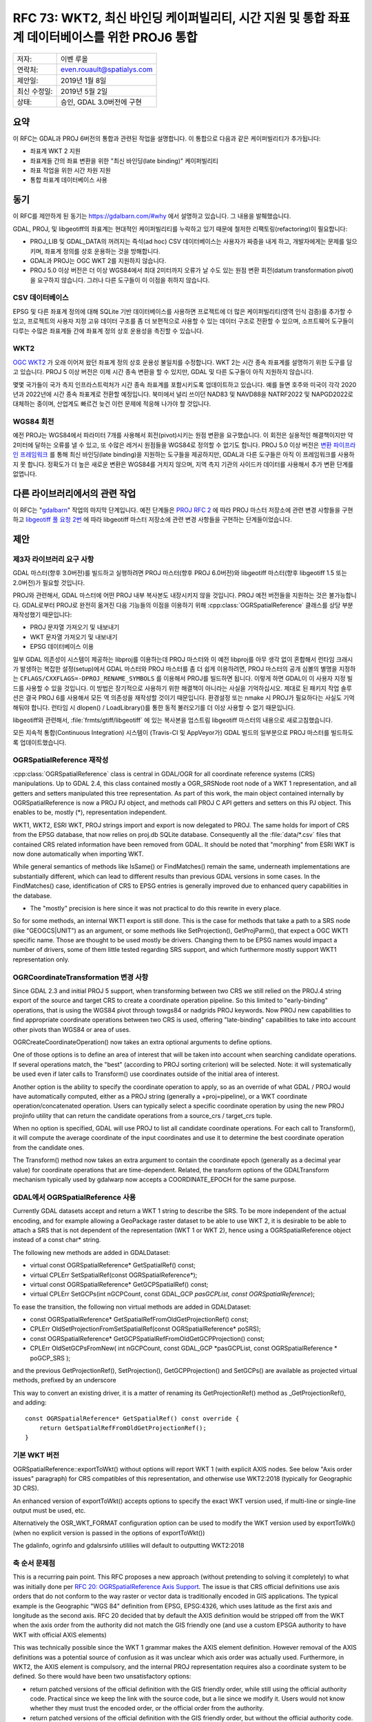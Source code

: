 .. _rfc-73:

=======================================================================================================
RFC 73: WKT2, 최신 바인딩 케이퍼빌리티, 시간 지원 및 통합 좌표계 데이터베이스를 위한 PROJ6 통합
=======================================================================================================

============ ==========================
저자:        이벤 루올
연락처:      even.rouault@spatialys.com
제안일:      2019년 1월 8일
최신 수정일: 2019년 5월 2일
상태:        승인, GDAL 3.0버전에 구현
============ ==========================

요약
----

이 RFC는 GDAL과 PROJ 6버전의 통합과 관련된 작업을 설명합니다. 이 통합으로 다음과 같은 케이퍼빌리티가 추가됩니다:

-  좌표계 WKT 2 지원
-  좌표계들 간의 좌표 변환을 위한 "최신 바인딩(late binding)" 케이퍼빌리티
-  좌표 작업을 위한 시간 차원 지원
-  통합 좌표계 데이터베이스 사용

동기
----

이 RFC를 제안하게 된 동기는 `https://gdalbarn.com/#why <https://gdalbarn.com/#why>`_ 에서 설명하고 있습니다. 그 내용을 발췌했습니다.

GDAL, PROJ, 및 libgeotiff의 좌표계는 현대적인 케이퍼빌리티를 누락하고 있기 때문에 철저한 리팩토링(refactoring)이 필요합니다:

-  PROJ_LIB 및 GDAL_DATA의 꺼려지는 즉석(ad hoc) CSV 데이터베이스는 사용자가 짜증을 내게 하고, 개발자에게는 문제를 일으키며, 좌표계 정의를 상호 운용하는 것을 방해합니다.

-  GDAL과 PROJ는 OGC WKT 2를 지원하지 않습니다.

-  PROJ 5.0 이상 버전은 더 이상 WGS84에서 최대 2미터까지 오류가 날 수도 있는 원점 변환 회전(datum transformation pivot)을 요구하지 않습니다. 그러나 다른 도구들이 이 이점을 취하지 않습니다.

CSV 데이터베이스
~~~~~~~~~~~~~~~~

EPSG 및 다른 좌표계 정의에 대해 SQLite 기반 데이터베이스를 사용하면 프로젝트에 더 많은 케이퍼빌리티(영역 인식 검증)를 추가할 수 있고, 프로젝트의 사용자 지정 고유 데이터 구조를 좀 더 보편적으로 사용할 수 있는 데이터 구조로 전환할 수 있으며, 소프트웨어 도구들이 다루는 수많은 좌표계들 간에 좌표계 정의 상호 운용성을 촉진할 수 있습니다.

WKT2
~~~~

`OGC WKT2 <https://docs.opengeospatial.org/is/12-063r5/12-063r5.html>`_ 가 오래 이어져 왔던 좌표계 정의 상호 운용성 불일치를 수정합니다. WKT 2는 시간 종속 좌표계를 설명하기 위한 도구를 담고 있습니다. PROJ 5 이상 버전은 이제 시간 종속 변환을 할 수 있지만, GDAL 및 다른 도구들이 아직 지원하지 않습니다.

몇몇 국가들이 국가 측지 인프라스트럭처가 시간 종속 좌표계를 포함시키도록 업데이트하고 있습니다. 예를 들면 호주와 미국이 각각 2020년과 2022년에 시간 종속 좌표계로 전환할 예정입니다. 북미에서 널리 쓰이던 NAD83 및 NAVD88을 NATRF2022 및 NAPGD2022로 대체하는 중이며, 산업계도 빠르건 늦건 이런 문제에 적응해 나가야 할 것입니다.

WGS84 회전
~~~~~~~~~~

예전 PROJ는 WGS84에서 파라미터 7개를 사용해서 회전(pivot)시키는 원점 변환을 요구했습니다. 이 회전은 실용적인 해결책이지만 약 2미터에 달하는 오류를 낼 수 있고, 또 수많은 레거시 원점들을 WGS84로 정의할 수 없기도 합니다. PROJ 5.0 이상 버전은 `변환 파이프라인 프레임워크 <https://proj.org/usage/transformation.html#geodetic-transformation>`_ 를 통해 최신 바인딩(late binding)을 지원하는 도구들을 제공하지만, GDAL과 다른 도구들은 아직 이 프레임워크를 사용하지 못 합니다. 정확도가 더 높은 새로운 변환은 WGS84를 거치지 않으며, 지역 측지 기관의 사이드카 데이터를 사용해서 추가 변환 단계를 없앱니다.

다른 라이브러리에서의 관련 작업
-------------------------------

이 RFC는 "`gdalbarn <https://gdalbarn.com/>`_" 작업의 마지막 단계입니다. 예전 단계들은 `PROJ RFC 2 <https://proj.org/community/rfc/rfc-2.html>`_ 에 따라 PROJ 마스터 저장소에 관련 변경 사항들을 구현하고 `libgeotiff 풀 요청 2번 <https://github.com/OSGeo/libgeotiff/pull/2>`_ 에 따라 libgeotiff 마스터 저장소에 관련 변경 사항들을 구현하는 단계들이었습니다.

제안
----

제3자 라이브러리 요구 사항
~~~~~~~~~~~~~~~~~~~~~~~~~~

GDAL 마스터(향후 3.0버전)를 빌드하고 실행하려면 PROJ 마스터(향후 PROJ 6.0버전)와 libgeotiff 마스터(향후 libgeotiff 1.5 또는 2.0버전)가 필요할 것입니다.

PROJ와 관련해서, GDAL 마스터에 어떤 PROJ 내부 복사본도 내장시키지 않을 것입니다. PROJ 예전 버전들을 지원하는 것은 불가능합니다. GDAL로부터 PROJ로 완전히 옮겨진 다음 기능들의 이점을 이용하기 위해 :cpp:class:`OGRSpatialReference` 클래스를 상당 부분 재작성했기 때문입니다:

-  PROJ 문자열 가져오기 및 내보내기
-  WKT 문자열 가져오기 및 내보내기
-  EPSG 데이터베이스 이용

일부 GDAL 의존성이 시스템이 제공하는 libproj를 이용하는데 PROJ 마스터와 이 예전 libproj를 아무 생각 없이 혼합해서 런타임 크래시가 발생하는 복잡한 설정(setup)에서 GDAL 마스터와 PROJ 마스터를 좀 더 쉽게 이용하려면, PROJ 마스터의 공개 심볼의 별명을 지정하는 ``CFLAGS/CXXFLAGS=-DPROJ_RENAME_SYMBOLS`` 를 이용해서 PROJ를 빌드하면 됩니다. 이렇게 하면 GDAL이 이 사용자 지정 빌드를 사용할 수 있을 것입니다.
이 방법은 장기적으로 사용하기 위한 해결책이 아니라는 사실을 기억하십시오. 제대로 된 패키지 작업 솔루션은 결국 PROJ 6를 사용해서 모든 역 의존성을 재작성할 것이기 때문입니다. 환경설정 또는 nmake 시 PROJ가 필요하다는 사실도 기억해둬야 합니다. 런타임 시 dlopen() / LoadLibrary()를 통한 동적 불러오기를 더 이상 사용할 수 없기 때문입니다.

libgeotiff와 관련해서, :file:`frmts/gtiff/libgeotiff` 에 있는 복사본을 업스트림 libgeotiff 마스터의 내용으로 새로고침했습니다.

모든 지속적 통합(Continuous Integration) 시스템이 (Travis-CI 및 AppVeyor가) GDAL 빌드의 일부분으로 PROJ 마스터를 빌드하도록 업데이트했습니다.

OGRSpatialReference 재작성
~~~~~~~~~~~~~~~~~~~~~~~~~~

:cpp:class:`OGRSpatialReference` class is central in GDAL/OGR for all coordinate reference systems (CRS) manipulations.
Up to GDAL 2.4, this class contained mostly a OGR_SRSNode root node of a WKT 1 representation, and all getters and setters manipulated this tree representation.
As part of this work, the main object contained internally by OGRSpatialReference is now a PROJ PJ object, and methods call PROJ C API getters and setters on this PJ object.
This enables to be, mostly (\*), representation independent.

WKT1, WKT2, ESRI WKT, PROJ strings import and export is now delegated to PROJ.
The same holds for import of CRS from the EPSG database, that now relies on proj.db SQLite database.
Consequently all the :file:`data/*.csv` files that contained CRS related information have been removed from GDAL.
It should be noted that "morphing" from ESRI WKT is now done automatically when importing WKT.

While general semantics of methods like IsSame() or FindMatches() remain the same, underneath implementations are substantially different, which can lead to different results than previous GDAL versions in some cases.
In the FindMatches() case, identification of CRS to EPSG entries is generally improved due to enhanced query capabilities in the database.

*  The "mostly" precision is here since it was not practical to do this rewrite in every place.
So for some methods, an internal WKT1 export is still done.
This is the case for methods that take a path to a SRS node (like "GEOGCS|UNIT") as an argument, or some methods like SetProjection(), GetProjParm(), that expect a OGC WKT1 specific name.
Those are thought to be used mostly be drivers. Changing them to be EPSG names would impact a number of drivers, some of them little tested regarding SRS support, and which furthermore mostly support WKT1 representation only.

OGRCoordinateTransformation 변경 사항
~~~~~~~~~~~~~~~~~~~~~~~~~~~~~~~~~~~~~

Since GDAL 2.3 and initial PROJ 5 support, when transforming between two
CRS we still relied on the PROJ.4 string export of the source and target
CRS to create a coordinate operation pipeline. So this limited to
"early-binding" operations, that is using the WGS84 pivot through
towgs84 or nadgrids PROJ keywords. Now PROJ new capabilities to find
appropriate coordinate operations between two CRS is used, offering
"late-binding" capabilities to take into account other pivots than WGS84
or area of uses.

OGRCreateCoordinateOperation() now takes an extra optional arguments to
define options.

One of those options is to define an area of interest that will be taken
into account when searching candidate operations. If several operations
match, the "best" (according to PROJ sorting criterion) will be
selected. Note: it will systematically be used even if later calls to
Transform() use coordinates outside of the initial area of interest.

Another option is the ability to specify the coordinate operation to
apply, so as an override of what GDAL / PROJ would have automatically
computed, either as a PROJ string (generally a +proj=pipeline), or a WKT
coordinate operation/concatenated operation. Users can typically select
a specific coordinate operation by using the new PROJ projinfo utility
that can return the candidate operations from a source_crs / target_crs
tuple.

When no option is specified, GDAL will use PROJ to list all candidate
coordinate operations. For each call to Transform(), it will compute the
average coordinate of the input coordinates and use it to determine the
best coordinate operation from the candidate ones.

The Transform() method now takes an extra argument to contain the
coordinate epoch (generally as a decimal year value) for coordinate
operations that are time-dependent. Related, the transform options of
the GDALTransform mechanism typically used by gdalwarp now accepts a
COORDINATE_EPOCH for the same purpose.

GDAL에서 OGRSpatialReference 사용
~~~~~~~~~~~~~~~~~~~~~~~~~~~~~~~~~

Currently GDAL datasets accept and return a WKT 1 string to describe the
SRS. To be more independent of the actual encoding, and for example
allowing a GeoPackage raster dataset to be able to use WKT 2, it is
desirable to be able to attach a SRS that is not dependent of the
representation (WKT 1 or WKT 2), hence using a OGRSpatialReference
object instead of a const char\* string.

The following new methods are added in GDALDataset:

-  virtual const OGRSpatialReference\* GetSpatialRef() const;
-  virtual CPLErr SetSpatialRef(const OGRSpatialReference*);
-  virtual const OGRSpatialReference\* GetGCPSpatialRef() const;
-  virtual CPLErr SetGCPs(int nGCPCount, const GDAL_GCP *pasGCPList,
   const OGRSpatialReference*);

To ease the transition, the following non virtual methods are added in
GDALDataset:

-  const OGRSpatialReference\* GetSpatialRefFromOldGetProjectionRef()
   const;
-  CPLErr OldSetProjectionFromSetSpatialRef(const OGRSpatialReference\*
   poSRS);
-  const OGRSpatialReference\* GetGCPSpatialRefFromOldGetGCPProjection()
   const;
-  CPLErr OldSetGCPsFromNew( int nGCPCount, const GDAL_GCP \*pasGCPList,
   const OGRSpatialReference \* poGCP_SRS );

and the previous GetProjectionRef(), SetProjection(), GetGCPProjection()
and SetGCPs() are available as projected virtual methods, prefixed by an
underscore

This way to convert an existing driver, it is a matter of renaming its
GetProjectionRef() method as \_GetProjectionRef(), and adding:

::

   const OGRSpatialReference* GetSpatialRef() const override {
       return GetSpatialRefFromOldGetProjectionRef();
   }

기본 WKT 버전
~~~~~~~~~~~~~

OGRSpatialReference::exportToWkt() without options will report WKT 1
(with explicit AXIS nodes. See below "Axis order issues" paragraph) for
CRS compatibles of this representation, and otherwise use WKT2:2018
(typically for Geographic 3D CRS).

An enhanced version of exportToWkt() accepts options to specify the
exact WKT version used, if multi-line or single-line output must be
used, etc.

Alternatively the OSR_WKT_FORMAT configuration option can be used to
modify the WKT version used by exportToWk() (when no explicit version is
passed in the options of exportToWkt())

The gdalinfo, ogrinfo and gdalsrsinfo utililies will default to
outputting WKT2:2018

축 순서 문제점
~~~~~~~~~~~~~~

This is a recurring pain point. This RFC proposes a new approach
(without pretending to solving it completely) to what was initially done
per `RFC 20: OGRSpatialReference Axis Support <./rfc20_srs_axes>`_. The
issue is that CRS official definitions use axis orders that do not
conform to the way raster or vector data is traditionally encoded in GIS
applications. The typical example is the Geographic "WGS 84" definition
from EPSG, EPSG:4326, which uses latitude as the first axis and
longitude as the second axis. RFC 20 decided that by default the AXIS
definition would be stripped off from the WKT when the axis order from
the authority did not match the GIS friendly one (and use a custom EPSGA
authority to have WKT with official AXIS elements)

This was technically possible since the WKT 1 grammar makes the AXIS
element definition. However removal of the AXIS definitions was a
potential source of confusion as it was unclear which axis order was
actually used. Furthermore, in WKT2, the AXIS element is compulsory, and
the internal PROJ representation requires also a coordinate system to be
defined. So there would have been two unsatisfactory options:

-  return patched versions of the official definition with the GIS
   friendly order, while still using the official authority code.
   Practical since we keep the link with the source code, but a lie
   since we modify it. Users would not know whether they must trust the
   encoded order, or the official order from the authority.
-  return patched versions of the official definition with the GIS
   friendly order, but without the official authority code. This would
   be compliant, but we would lose the link with the authority code.

The solution put forward in this RFC is to add a "data axis to SRS axis
mapping" concept, which is a bit similar to what is done in WCS
DescribeCoverage response to explain how the SRS axis map to the grid
axis of a coverage

Extract from
`https://docs.geoserver.org/stable/en/user/extensions/wcs20eo/index.html <https://docs.geoserver.org/stable/en/user/extensions/wcs20eo/index.html>`_
for a coverage that uses EPSG:4326

::

         <gml:coverageFunction>
           <gml:GridFunction>
             <gml:sequenceRule axisOrder="+2 +1">Linear</gml:sequenceRule>
             <gml:startPoint>0 0</gml:startPoint>
           </gml:GridFunction>
         </gml:coverageFunction>

A similar mapping is added to define how the 'x' and 'y' components in
the geotransform matrix or in a OGRGeometry map to the axis defined by
the CRS definition.

Such mapping is given by a new method in OGRSpatialReference

::

   const std::vector<int>& GetDataAxisToSRSAxisMapping() const

To explain its semantics, imagine that it return 2,-1,3. That is
interpreted as:

-  2: the first axis of the CRS maps to the second axis of the data
-  -1: the second axis of the CRS maps to the first axis of the data,
   with values negated
-  3: the third axis of the CRS maps to the third axis of the data

This is similar to the PROJ axisswap operation:
`https://proj4.org/operations/conversions/axisswap.html <https://proj4.org/operations/conversions/axisswap.html>`_

By default, on a newly create OGRSpatialReference object,
GetDataAxisToSRSAxisMapping() returns the identity 1,2[,3], that is,
conform to the axis order defined by the authority.

As all GDAL and a vast majority of OGR drivers depend on using the "GIS
axis mapping", a method SetAxisMappingStrategy(
OAMS_TRADITIONAL_GIS_ORDER or OAMS_AUTHORITY_COMPLIANT or OAMS_CUSTOM )
is added to make their job of specifying the axis mapping easier;

OAMS_TRADITIONAL_GIS_ORDER means:

-  for geographic 2D CRS,

   -  for Latitude NORTH, Longitude EAST (such as EPSG:4326),
      GetDataAxisToSRSAxisMapping() returns {2,1}, meaning that the data
      order is longitude, latitude
   -  for Longitude EAST, Latitude NORTH (such as OGC:CRS84), returns
      {1,2}

-  for projected CRS,

   -  for EAST, NORTH (ie most projected CRS), return {1,2}
   -  for NORTH, EAST, return {2,1}
   -  for North Pole CRS, with East/SOUTH, North/SOUTH, such as
      EPSG:5041 ("WGS 84 / UPS North (E,N)"), would return {1,2}
   -  for North Pole CRS, with northing/SOUTH, easting/SOUTH, such as
      EPSG:32661 ("WGS 84 / UPS North (N,E)"), would return {2,1}
   -  similarly for South Pole CRS
   -  for all other cases, return {1,2}

OGRCreateCoordinateTransformation() now honors the data axis to srs axis
mapping.

Note: contrary to what I indicated in a previous email, gdaltransform
behavior is unchanged, since internally the GDALTransform mechanism
forces the GIS friendly order.

Raster datasets are modified to call
SetAxisMappingStrategy(OAMS_TRADITIONAL_GIS_ORDER) on the
OGRSpatialReference\* they return, and assumes it in SetSpatialRef()
(assumed and unchecked for now)

Vector layers mostly all call
SetAxisMappingStrategy(OAMS_TRADITIONAL_GIS_ORDER) on the
OGRSpatialReference\* returned by GetSpatialRef(). In the case of the
GML driver, if the user defines the INVERT_AXIS_ORDER_IF_LAT_LONG open
option, axis swapping is not done (as previously) and the
AUTHORITY_COMPLIANT strategy is used. ICreateLayer() when receiving a
OGRSpatialReference\* may decide (and most will do it) to change the
axis mapping strategy. That is: if it receives a OGRSpatialReference
with AUTHORITY_COMPLIANT order, it may decide to switch to
TRADITIONAL_GIS_ORDER and GetSpatialRef()::GetDataAxisToSRSAxisMapping()
will reflect that. ogr2ogr is modified to do the geometry axis swapping
in that case.

Related to that change, WKT 1 export now always return the AXIS element,
and EPSG:xxxx thus behaves identically to EPSGA:xxxx

So a summary view of this approach is that in the formal SRS definition,
we no longer do derogations regarding axis order, but we add an
additional interface to describe how we actually make our match match
with the SRS definition.

드라이버 변경 사항
~~~~~~~~~~~~~~~~~~

Raster drivers that returned / accepted a SRS as a WKT string through
the GetProjectionRef(), SetProjection(), GetGCPProjection() and
SetGCPs() methods have been upgraded to use the new virtual methods, in
most cases by using the compatibility layer.

The GDALPamDataset (PAM .aux.xml files) and the GDAL VRT drivers have
been fully upgraded to support the new interfaces, and
serialize/deserialize the data axis to SRS axis mapping values.

The GeoPackage driver now fully supports the official "gpkg_crs_wkt"
extension used to store WKT 2 string definitions in the
gpkg_spatial_ref_sys table. The driver attempts at not using the
extension when SRS can be encoded as WKT1 strings, and will
automatically add the "definition_12_063" column to an existing
gpkg_spatial_ref_sys table if a SRS requiring WKT2 (typically a
Geographic 3D CRS) is inserted.

유틸리티 변경 사항
~~~~~~~~~~~~~~~~~~

-  gdalinfo and ogrinfo reports the data axis to CRS axis mapping
   whenever a CRS is reported. They will also output WKT2_2018 by
   default, unless "-wkt_format wkt1" is specified.

::

   Driver: GTiff/GeoTIFF
   Files: out.tif
   Size is 20, 20
   Coordinate System is:
   GEOGCRS["WGS 84",
       DATUM["World Geodetic System 1984",
           ELLIPSOID["WGS 84",6378137,298.257223563,
               LENGTHUNIT["metre",1]]],
       PRIMEM["Greenwich",0,
           ANGLEUNIT["degree",0.0174532925199433]],
       CS[ellipsoidal,2],
           AXIS["geodetic latitude (Lat)",north,
               ORDER[1],
               ANGLEUNIT["degree",0.0174532925199433]],
           AXIS["geodetic longitude (Lon)",east,
               ORDER[2],
               ANGLEUNIT["degree",0.0174532925199433]],
       USAGE[
           SCOPE["unknown"],
           AREA["World"],
           BBOX[-90,-180,90,180]],
       ID["EPSG",4326]]
   Data axis to CRS axis mapping: 2,1 <-- here
   Origin = (2.000000000000000,49.000000000000000)
   Pixel Size = (0.100000000000000,-0.100000000000000)

-  gdalwarp, ogr2ogr and gdaltransform have gained a -ct switch that can
   be used by advanced users to specify a coordinate operation, either
   as a PROJ string (generally a +proj=pipeline), or a WKT coordinate
   operation/concatenated operation, as explained in the above
   "OGRCoordinateTransformation changes" paragraph. Note: the pipeline
   must take into account the axis order of the CRS, even if the
   underlying raster/vector drivers use the "GIS friendly" order. For
   example "+proj=pipeline +step +proj=axisswap +order=2,1 +step
   +proj=unitconvert +xy_in=deg +xy_out=rad +step +proj=utm +zone=31
   +ellps=WGS84" when transforming from EPSG:4326 to EPSG:32631.

-  gdalsrsinfo is enhanced to be able to specify the 2 new supported WKT
   variants: WKT2_2015 and WKT2_2018. It will default to outputting
   WKT2_2018

SWIG 바인딩 변경 사항
~~~~~~~~~~~~~~~~~~~~~

The enhanced ExportToWkt() and OGRCoordinateTransformation methods are
available through SWIG bindings. May require additional typemaps for
non-Python languages (particularly for the support of 4D X,Y,Z,time
coordinates)

하위 호환성
-----------

This work is intended to be *mostly* backward compatible, yet inevitable
differences will be found. For example the WKT 1 and PROJ string export
has been completely rewritten in PROJ, and so while being hopefully
equivalent to what GDAL 2.4 or earlier generated, this is not strictly
identical: number of significant digits, order of PROJ parameters,
rounding, etc etc...

MIGRATION_GUIDE.TXT has been updated to reflect some differences:

-  OSRImportFromEPSG() takes into account official axis order.
-  removal of OPTGetProjectionMethods(), OPTGetParameterList() and
   OPTGetParameterInfo() No equivalent.
-  removal of OSRFixup() and OSRFixupOrdering(): no longer needed since
   objects constructed are always valid
-  removal of OSRStripCTParms(). Use OSRExportToWktEx() instead with the
   FORMAT=SQSQL option
-  exportToWkt() outputs AXIS nodes
-  OSRIsSame(): now takes into account data axis to CRS axis mapping,
   unless IGNORE_DATA_AXIS_TO_SRS_AXIS_MAPPING=YES is set as an option
   to OSRIsSameEx()
-  ogr_srs_api.h: SRS_WKT_WGS84 macro is no longer declared by default
   since WKT without AXIS is too ambiguous. Preferred remediation: use
   SRS_WKT_WGS84_LAT_LONG. Or #define USE_DEPRECATED_SRS_WKT_WGS84
   before including ogr_srs_api.h

Out-of-tree raster drivers will be impacted by the introduction of the
new virtual methods GetSpatialRef(), SetSpatialRef(), GetGCPSpatialRef()
and SetGCPs(..., const OGRSpatialReference\* poSRS), and the removal of
their older equivalents using WKT strings instead of a
OGRSpatialReference\* instance.

문서화
------

New methods have been documented, and documentation of existing methods
has been changed when appropriate during the development. That said, a
more thorough pass will be needed. The tutorials will also have to be
updated.

테스트
------

The autotest suite has been adapted in a number of places since the
expected results have changed for a number of reasons (AXIS node
exported in WKT, differences in WKT and PROJ string generation). New
tests have been added for the new capabilities.

It should be noted that autotest not necessarily checks everything, and
issues have been discovered and fixed through manual testing. The
introduction of the "data axis to CRS axis mapping" concept is also
quite error prone, as it requires setting the OAMS_TRADITIONAL_GIS_ORDER
strategy in a lot of different places.

So users and developers are kindly invited to thoroughly test GDAL once
this work has landed in master.

구현
----

이벤 루올(`Spatialys <http://www.spatialys.com>`_)이 `gdalbarn <https://gdalbarn.com/>`_ 의 후원을 받아 이 RFC를 구현했습니다.

제안한 구현은 `풀 요청 1185번 <https://github.com/OSGeo/gdal/pull/1185>`_ 에서 사용할 수 있습니다.

While it is provided as a multiple commit for """easier""" review, it will be probably squashed in a single commit for inclusion in master, as intermediate steps are not all buildable, due to PROJ symbol renames having occurred during the development, which would break bisectability.

투표 이력
---------

-  하워드 버틀러 +1
-  유카 라흐코넨 +1
-  대니얼 모리셋 +1
-  이벤 루올 +1

수정 사항
---------

2019년 5월 2일: GDAL 2.5를 GDAL 3.0으로 변경

